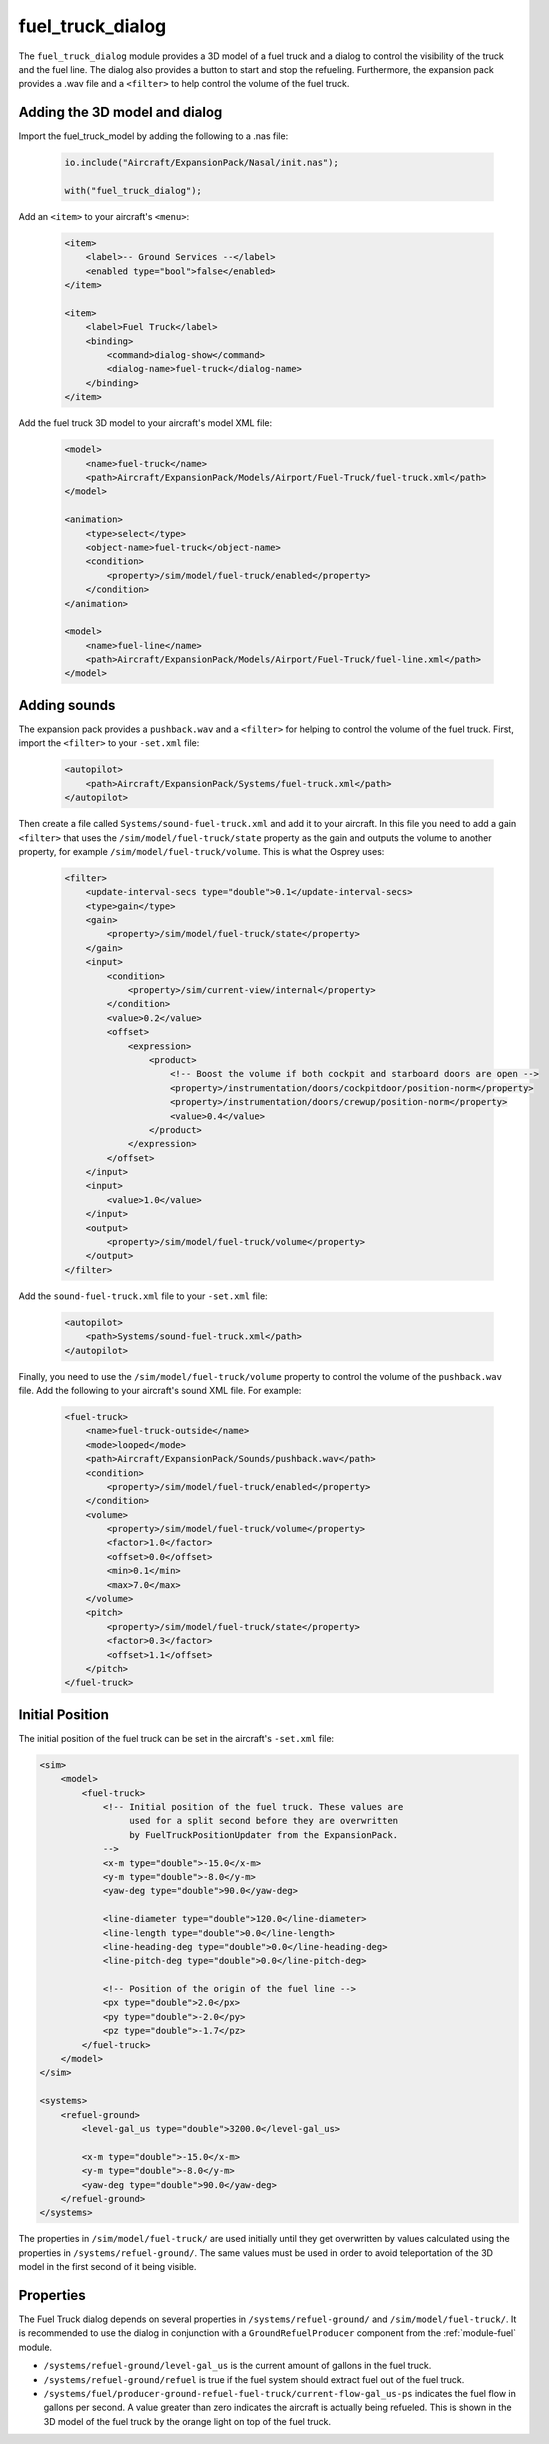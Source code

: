 .. index:: single: fuel_truck_dialog

fuel_truck_dialog
=================

The ``fuel_truck_dialog`` module provides a 3D model of a fuel truck and
a dialog to control the visibility of the truck and the fuel line. The
dialog also provides a button to start and stop the refueling. Furthermore,
the expansion pack provides a .wav file and a ``<filter>`` to help control
the volume of the fuel truck.

Adding the 3D model and dialog
------------------------------

Import the fuel_truck_model by adding the following to a .nas file:

    .. code-block:: javascript

        io.include("Aircraft/ExpansionPack/Nasal/init.nas");

        with("fuel_truck_dialog");

Add an ``<item>`` to your aircraft's ``<menu>``:

    .. code-block:: xml

        <item>
            <label>-- Ground Services --</label>
            <enabled type="bool">false</enabled>
        </item>

        <item>
            <label>Fuel Truck</label>
            <binding>
                <command>dialog-show</command>
                <dialog-name>fuel-truck</dialog-name>
            </binding>
        </item>

Add the fuel truck 3D model to your aircraft's model XML file:

    .. code-block:: xml

        <model>
            <name>fuel-truck</name>
            <path>Aircraft/ExpansionPack/Models/Airport/Fuel-Truck/fuel-truck.xml</path>
        </model>

        <animation>
            <type>select</type>
            <object-name>fuel-truck</object-name>
            <condition>
                <property>/sim/model/fuel-truck/enabled</property>
            </condition>
        </animation>

        <model>
            <name>fuel-line</name>
            <path>Aircraft/ExpansionPack/Models/Airport/Fuel-Truck/fuel-line.xml</path>
        </model>

Adding sounds
-------------

The expansion pack provides a ``pushback.wav`` and a ``<filter>`` for
helping to control the volume of the fuel truck. First, import the
``<filter>`` to your ``-set.xml`` file:

    .. code-block:: xml

        <autopilot>
            <path>Aircraft/ExpansionPack/Systems/fuel-truck.xml</path>
        </autopilot>

Then create a file called ``Systems/sound-fuel-truck.xml`` and add it to
your aircraft. In this file you need to add a gain ``<filter>`` that uses
the ``/sim/model/fuel-truck/state`` property as the gain and outputs the
volume to another property, for example ``/sim/model/fuel-truck/volume``.
This is what the Osprey uses:

    .. code-block:: xml

        <filter>
            <update-interval-secs type="double">0.1</update-interval-secs>
            <type>gain</type>
            <gain>
                <property>/sim/model/fuel-truck/state</property>
            </gain>
            <input>
                <condition>
                    <property>/sim/current-view/internal</property>
                </condition>
                <value>0.2</value>
                <offset>
                    <expression>
                        <product>
                            <!-- Boost the volume if both cockpit and starboard doors are open -->
                            <property>/instrumentation/doors/cockpitdoor/position-norm</property>
                            <property>/instrumentation/doors/crewup/position-norm</property>
                            <value>0.4</value>
                        </product>
                    </expression>
                </offset>
            </input>
            <input>
                <value>1.0</value>
            </input>
            <output>
                <property>/sim/model/fuel-truck/volume</property>
            </output>
        </filter>

Add the ``sound-fuel-truck.xml`` file to your ``-set.xml`` file:

    .. code-block:: xml

        <autopilot>
            <path>Systems/sound-fuel-truck.xml</path>
        </autopilot>

Finally, you need to use the ``/sim/model/fuel-truck/volume`` property to
control the volume of the ``pushback.wav`` file. Add the following to your
aircraft's sound XML file. For example:

    .. code-block:: xml

        <fuel-truck>
            <name>fuel-truck-outside</name>
            <mode>looped</mode>
            <path>Aircraft/ExpansionPack/Sounds/pushback.wav</path>
            <condition>
                <property>/sim/model/fuel-truck/enabled</property>
            </condition>
            <volume>
                <property>/sim/model/fuel-truck/volume</property>
                <factor>1.0</factor>
                <offset>0.0</offset>
                <min>0.1</min>
                <max>7.0</max>
            </volume>
            <pitch>
                <property>/sim/model/fuel-truck/state</property>
                <factor>0.3</factor>
                <offset>1.1</offset>
            </pitch>
        </fuel-truck>

Initial Position
----------------

The initial position of the fuel truck can be set in the aircraft's ``-set.xml`` file:

.. code-block:: xml

    <sim>
        <model>
            <fuel-truck>
                <!-- Initial position of the fuel truck. These values are
                     used for a split second before they are overwritten
                     by FuelTruckPositionUpdater from the ExpansionPack.
                -->
                <x-m type="double">-15.0</x-m>
                <y-m type="double">-8.0</y-m>
                <yaw-deg type="double">90.0</yaw-deg>

                <line-diameter type="double">120.0</line-diameter>
                <line-length type="double">0.0</line-length>
                <line-heading-deg type="double">0.0</line-heading-deg>
                <line-pitch-deg type="double">0.0</line-pitch-deg>

                <!-- Position of the origin of the fuel line -->
                <px type="double">2.0</px>
                <py type="double">-2.0</py>
                <pz type="double">-1.7</pz>
            </fuel-truck>
        </model>
    </sim>

    <systems>
        <refuel-ground>
            <level-gal_us type="double">3200.0</level-gal_us>

            <x-m type="double">-15.0</x-m>
            <y-m type="double">-8.0</y-m>
            <yaw-deg type="double">90.0</yaw-deg>
        </refuel-ground>
    </systems>

The properties in ``/sim/model/fuel-truck/`` are used initially until
they get overwritten by values calculated using the properties in
``/systems/refuel-ground/``. The same values must be used in order to
avoid teleportation of the 3D model in the first second of it being visible.

Properties
----------

The Fuel Truck dialog depends on several properties in
``/systems/refuel-ground/`` and ``/sim/model/fuel-truck/``. It is recommended
to use the dialog in conjunction with a ``GroundRefuelProducer`` component
from the :ref:`module-fuel` module.

* ``/systems/refuel-ground/level-gal_us`` is the current amount of gallons
  in the fuel truck.

* ``/systems/refuel-ground/refuel`` is true if the fuel system should
  extract fuel out of the fuel truck.

* ``/systems/fuel/producer-ground-refuel-fuel-truck/current-flow-gal_us-ps``
  indicates the fuel flow in gallons per second. A value greater than zero
  indicates the aircraft is actually being refueled. This is shown in the
  3D model of the fuel truck by the orange light on top of the fuel truck.
